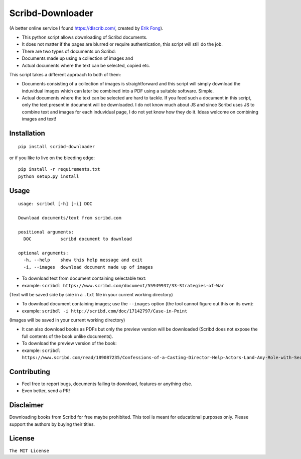 Scribd-Downloader
=================

|PyPi Version| |Build Status|

(A better online service I found https://dlscrib.com/, created by `Erik Fong`_).

-  This python script allows downloading of Scribd documents.

-  It does not matter if the pages are blurred or require
   authentication, this script will still do the job.

-  There are two types of documents on Scribd:

-  Documents made up using a collection of images and
-  Actual documents where the text can be selected, copied etc.

This script takes a different approach to both of them:

-  Documents consisting of a collection of images is straightforward and
   this script will simply download the induvidual images which can
   later be combined into a PDF using a suitable software. Simple.

-  Actual documents where the text can be selected are hard to tackle.
   If you feed such a document in this script, only the text present in
   document will be downloaded. I do not know much about JS and since
   Scribd uses JS to combine text and images for each induvidual page, I
   do not yet know how they do it. Ideas welcome on combining images and
   text!

Installation
------------

::

    pip install scribd-downloader

or if you like to live on the bleeding edge:

::

    pip install -r requirements.txt
    python setup.py install

Usage
-----

::

    usage: scribdl [-h] [-i] DOC

    Download documents/text from scribd.com

    positional arguments:
      DOC           scribd document to download

    optional arguments:
      -h, --help    show this help message and exit
      -i, --images  download document made up of images

-  To download text from document containing selectable text:
-  example:
   ``scribdl https://www.scribd.com/document/55949937/33-Strategies-of-War``

(Text will be saved side by side in a ``.txt`` file in your current
working directory)

-  To download document containing images; use the ``--images`` option (the tool cannot figure out this on its own):
-  example:
   ``scribdl -i http://scribd.com/doc/17142797/Case-in-Point``

(Images will be saved in your current working directory)

- It can also download books as PDFs but only the preview version will be downloaded (Scribd does not
  expose the full contents of the book unlike documents).
- To download the preview version of the book:
- example:
  ``scribdl https://www.scribd.com/read/189087235/Confessions-of-a-Casting-Director-Help-Actors-Land-Any-Role-with-Secrets-from-Inside-the-Audition-Room``

Contributing
------------

- Feel free to report bugs, documents failing to download, features or anything else.

- Even better, send a PR!

Disclaimer
----------

Downloading books from Scribd for free maybe prohibited. This tool is
meant for educational purposes only. Please support the authors by buying
their titles.

License
-------

``The MIT License``

.. |PyPi Version| image:: https://img.shields.io/pypi/v/spotdl.svg
   :target: https://pypi.org/project/spotdl

.. |Build Status| image:: https://travis-ci.org/ritiek/scribd-downloader.svg?branch=master
   :target: https://travis-ci.org/ritiek/scribd-downloader
   
.. _Erik Fong: mailto:dlscrib@gmail.com
